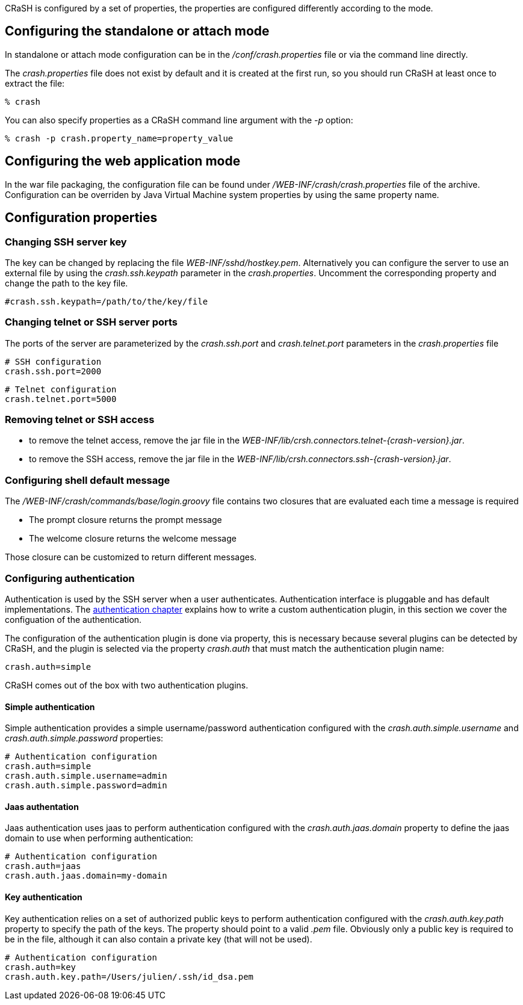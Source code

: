 CRaSH is configured by a set of properties, the properties are configured differently according to the mode.

== Configuring the standalone or attach mode

In standalone or attach mode configuration can be in the _/conf/crash.properties_ file or via the command line directly.

The _crash.properties_ file does not exist by default and it is created at the first run, so you should run CRaSH
at least once to extract the file:

----
% crash
----

You can also specify properties as a CRaSH command line argument with the _-p_ option:

----
% crash -p crash.property_name=property_value
----

== Configuring the web application mode

In the war file packaging, the configuration file can be found under _/WEB-INF/crash/crash.properties_ file of the archive.
Configuration can be overriden by Java Virtual Machine system properties by using the same property name.

== Configuration properties

=== Changing SSH server key

The key can be changed by replacing the file _WEB-INF/sshd/hostkey.pem_. Alternatively you can configure the server
to use an external file by using the _crash.ssh.keypath_ parameter in the _crash.properties_. Uncomment the corresponding
property and change the path to the key file.

----
#crash.ssh.keypath=/path/to/the/key/file
----

=== Changing telnet or SSH server ports

The ports of the server are parameterized by the _crash.ssh.port_ and _crash.telnet.port_ parameters in the _crash.properties_ file

----
# SSH configuration
crash.ssh.port=2000
----

----
# Telnet configuration
crash.telnet.port=5000
----

=== Removing telnet or SSH access

* to remove the telnet access, remove the jar file in the _WEB-INF/lib/crsh.connectors.telnet-{crash-version}.jar_.
* to remove the SSH access, remove the jar file in the _WEB-INF/lib/crsh.connectors.ssh-{crash-version}.jar_.

=== Configuring shell default message

The _/WEB-INF/crash/commands/base/login.groovy_ file contains two closures that are evaluated each time a message is required

* The +prompt+ closure returns the prompt message
* The +welcome+ closure returns the welcome message

Those closure can be customized to return different messages.

=== Configuring authentication

Authentication is used by the SSH server when a user authenticates. Authentication interface is pluggable and has default
implementations. The <<pluggable_auth,authentication chapter>> explains how to write a custom authentication plugin, in this section we cover the
configuation of the authentication.

The configuration of the authentication plugin is done via property, this is necessary because several plugins can be detected
by CRaSH, and the plugin is selected via the property _crash.auth_ that must match the authentication plugin name:

----
crash.auth=simple
----

CRaSH comes out of the box with two authentication plugins.

==== Simple authentication

Simple authentication provides a simple username/password authentication configured with the _crash.auth.simple.username_ and
_crash.auth.simple.password_ properties:

----
# Authentication configuration
crash.auth=simple
crash.auth.simple.username=admin
crash.auth.simple.password=admin
----

==== Jaas authentation

Jaas authentication uses jaas to perform authentication configured with the _crash.auth.jaas.domain_ property to define the
jaas domain to use when performing authentication:

----
# Authentication configuration
crash.auth=jaas
crash.auth.jaas.domain=my-domain
----

==== Key authentication

Key authentication relies on a set of authorized public keys to perform authentication configured with the
_crash.auth.key.path_ property to specify the path of the keys. The property should point to a valid _.pem_ file.
Obviously only a public key is required to be in the file, although it can also contain a private key (that will not be used).

----
# Authentication configuration
crash.auth=key
crash.auth.key.path=/Users/julien/.ssh/id_dsa.pem
----
